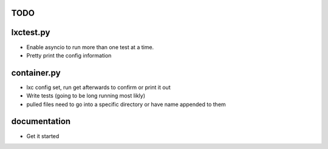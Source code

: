TODO
====

lxctest.py
==========

-  Enable asyncio to run more than one test at a time.
-  Pretty print the config information

container.py
============

-  lxc config set, run get afterwards to confirm or print it out
-  Write tests (going to be long running most likly)
-  pulled files need to go into a specific directory or have name appended to them

documentation
=============

- Get it started
